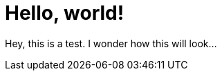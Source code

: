 = Hello, world!
 
Hey, this is a test. I wonder how this will look...

:published_at: 2017-06-30

// See https://hubpress.gitbooks.io/hubpress-knowledgebase/content/ for information about the parameters.
// :hp-image: /covers/cover.png

// :hp-tags: HubPress, Blog, Open_Source,
// :hp-alt-title: My English Title
